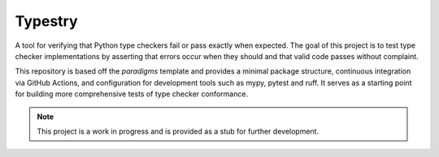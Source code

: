 Typestry
========

A tool for verifying that Python type checkers fail or pass exactly when expected.
The goal of this project is to test type checker implementations by asserting that
errors occur when they should and that valid code passes without complaint.

This repository is based off the `paradigms` template and provides a minimal
package structure, continuous integration via GitHub Actions, and configuration
for development tools such as mypy, pytest and ruff. It serves as a starting
point for building more comprehensive tests of type checker conformance.

.. note:: This project is a work in progress and is provided as a stub for
   further development.